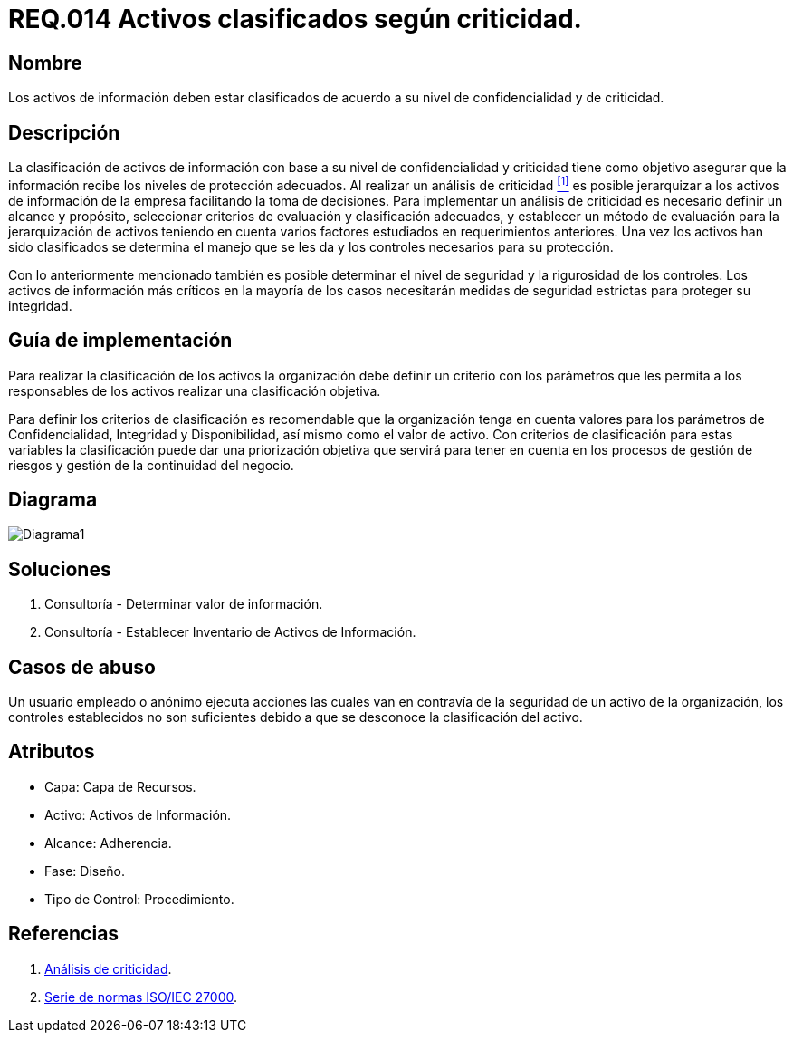 :slug: rules/014/
:category: rules
:description: En el presente documento se detallan los requerimientos de seguridad relacionados a los activos de información de la empresa. Todos los activos de información de la compañía deben estar clasificados de acuerdo a su nivel de confidencialidad y de criticidad.
:keywords: Requerimiento, Seguridad, Activos, Información, Criticidad, Confidencialidad.
:rules: yes

= REQ.014 Activos clasificados según criticidad.

== Nombre

Los activos de información deben estar clasificados 
de acuerdo a su nivel de confidencialidad y de criticidad.

== Descripción

La clasificación de activos de información 
con base a su nivel de confidencialidad y criticidad
tiene como objetivo asegurar que la información 
recibe los niveles de protección adecuados. 
Al realizar un análisis de criticidad <<r1, ^[1]^>> 
es posible jerarquizar a los activos de información 
de la empresa facilitando la toma de decisiones.
Para implementar un análisis de criticidad 
es necesario definir un alcance y propósito, 
seleccionar criterios de evaluación y clasificación adecuados, 
y establecer un método de evaluación para la jerarquización de activos 
teniendo en cuenta varios factores 
estudiados en requerimientos anteriores.
Una vez los activos han sido clasificados
se determina el manejo que se les da
y los controles necesarios para su protección.

Con lo anteriormente mencionado también es posible determinar 
el nivel de seguridad y la rigurosidad de los controles. 
Los activos de información más críticos 
en la mayoría de los casos necesitarán medidas de seguridad estrictas 
para proteger su integridad.


== Guía de implementación

Para realizar la clasificación de los activos 
la organización debe definir un criterio con los parámetros 
que les permita a los responsables de los activos 
realizar una clasificación objetiva.

Para definir los criterios de clasificación 
es recomendable que la organización tenga en cuenta valores 
para los parámetros de Confidencialidad, Integridad y Disponibilidad, 
así mismo como el valor de activo. 
Con criterios de clasificación para estas variables 
la clasificación puede dar una priorización objetiva 
que servirá para tener en cuenta en los procesos de gestión de riesgos 
y gestión de la continuidad del negocio. 

== Diagrama

image::diag1.png[Diagrama1]

== Soluciones

. Consultoría - Determinar valor de información.
. Consultoría - Establecer Inventario de Activos de Información.

== Casos de abuso

Un usuario empleado o anónimo ejecuta acciones 
las cuales van en contravía de la seguridad de un activo de la organización, 
los controles establecidos no son suficientes 
debido a que se desconoce la clasificación del activo. 

== Atributos

* Capa: Capa de Recursos.
* Activo: Activos de Información.
* Alcance: Adherencia.
* Fase: Diseño.
* Tipo de Control: Procedimiento.

== Referencias

. [[r1]] link:https://reliabilityweb.com/sp/articles/entry/el-analisis-de-criticidad-una-metodologia-para-mejorar-la-confiabilidad-ope[Análisis de criticidad].
. [[r2]] link:https://www.iso.org/isoiec-27001-information-security.html[Serie de normas ISO/IEC 27000].



